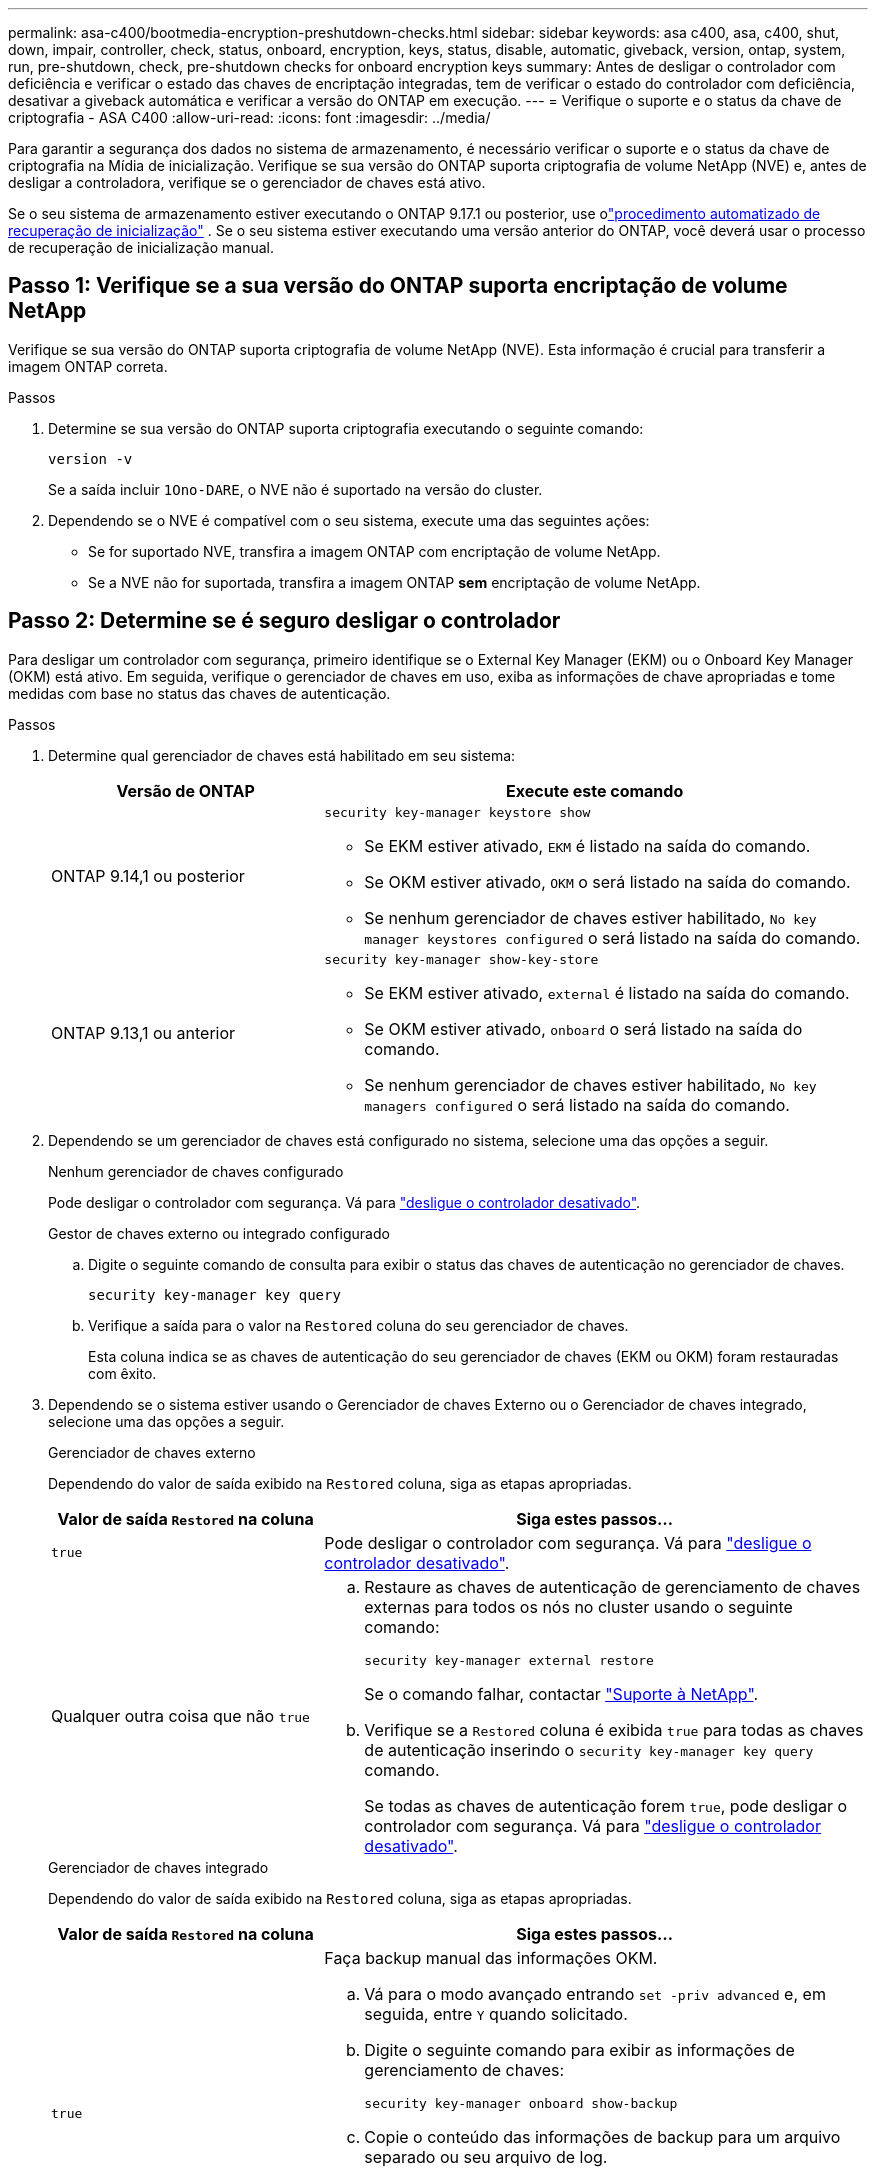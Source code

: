 ---
permalink: asa-c400/bootmedia-encryption-preshutdown-checks.html 
sidebar: sidebar 
keywords: asa c400, asa, c400, shut, down, impair, controller, check, status, onboard, encryption, keys, status, disable, automatic, giveback, version, ontap, system, run, pre-shutdown, check, pre-shutdown checks for onboard encryption keys 
summary: Antes de desligar o controlador com deficiência e verificar o estado das chaves de encriptação integradas, tem de verificar o estado do controlador com deficiência, desativar a giveback automática e verificar a versão do ONTAP em execução. 
---
= Verifique o suporte e o status da chave de criptografia - ASA C400
:allow-uri-read: 
:icons: font
:imagesdir: ../media/


[role="lead"]
Para garantir a segurança dos dados no sistema de armazenamento, é necessário verificar o suporte e o status da chave de criptografia na Mídia de inicialização. Verifique se sua versão do ONTAP suporta criptografia de volume NetApp (NVE) e, antes de desligar a controladora, verifique se o gerenciador de chaves está ativo.

Se o seu sistema de armazenamento estiver executando o ONTAP 9.17.1 ou posterior, use olink:bootmedia-replace-workflow-bmr.html["procedimento automatizado de recuperação de inicialização"] .  Se o seu sistema estiver executando uma versão anterior do ONTAP, você deverá usar o processo de recuperação de inicialização manual.



== Passo 1: Verifique se a sua versão do ONTAP suporta encriptação de volume NetApp

Verifique se sua versão do ONTAP suporta criptografia de volume NetApp (NVE). Esta informação é crucial para transferir a imagem ONTAP correta.

.Passos
. Determine se sua versão do ONTAP suporta criptografia executando o seguinte comando:
+
`version -v`

+
Se a saída incluir `1Ono-DARE`, o NVE não é suportado na versão do cluster.

. Dependendo se o NVE é compatível com o seu sistema, execute uma das seguintes ações:
+
** Se for suportado NVE, transfira a imagem ONTAP com encriptação de volume NetApp.
** Se a NVE não for suportada, transfira a imagem ONTAP *sem* encriptação de volume NetApp.






== Passo 2: Determine se é seguro desligar o controlador

Para desligar um controlador com segurança, primeiro identifique se o External Key Manager (EKM) ou o Onboard Key Manager (OKM) está ativo. Em seguida, verifique o gerenciador de chaves em uso, exiba as informações de chave apropriadas e tome medidas com base no status das chaves de autenticação.

.Passos
. Determine qual gerenciador de chaves está habilitado em seu sistema:
+
[cols="1a,2a"]
|===
| Versão de ONTAP | Execute este comando 


 a| 
ONTAP 9.14,1 ou posterior
 a| 
`security key-manager keystore show`

** Se EKM estiver ativado, `EKM` é listado na saída do comando.
** Se OKM estiver ativado, `OKM` o será listado na saída do comando.
** Se nenhum gerenciador de chaves estiver habilitado, `No key manager keystores configured` o será listado na saída do comando.




 a| 
ONTAP 9.13,1 ou anterior
 a| 
`security key-manager show-key-store`

** Se EKM estiver ativado, `external` é listado na saída do comando.
** Se OKM estiver ativado, `onboard` o será listado na saída do comando.
** Se nenhum gerenciador de chaves estiver habilitado, `No key managers configured` o será listado na saída do comando.


|===
. Dependendo se um gerenciador de chaves está configurado no sistema, selecione uma das opções a seguir.
+
[role="tabbed-block"]
====
.Nenhum gerenciador de chaves configurado
--
Pode desligar o controlador com segurança. Vá para link:bootmedia-shutdown.html["desligue o controlador desativado"].

--
.Gestor de chaves externo ou integrado configurado
--
.. Digite o seguinte comando de consulta para exibir o status das chaves de autenticação no gerenciador de chaves.
+
`security key-manager key query`

.. Verifique a saída para o valor na `Restored` coluna do seu gerenciador de chaves.
+
Esta coluna indica se as chaves de autenticação do seu gerenciador de chaves (EKM ou OKM) foram restauradas com êxito.



--
====


. Dependendo se o sistema estiver usando o Gerenciador de chaves Externo ou o Gerenciador de chaves integrado, selecione uma das opções a seguir.
+
[role="tabbed-block"]
====
.Gerenciador de chaves externo
--
Dependendo do valor de saída exibido na `Restored` coluna, siga as etapas apropriadas.

[cols="1a,2a"]
|===
| Valor de saída `Restored` na coluna | Siga estes passos... 


 a| 
`true`
 a| 
Pode desligar o controlador com segurança. Vá para link:bootmedia-shutdown.html["desligue o controlador desativado"].



 a| 
Qualquer outra coisa que não `true`
 a| 
.. Restaure as chaves de autenticação de gerenciamento de chaves externas para todos os nós no cluster usando o seguinte comando:
+
`security key-manager external restore`

+
Se o comando falhar, contactar http://mysupport.netapp.com/["Suporte à NetApp"^].

.. Verifique se a `Restored` coluna é exibida `true` para todas as chaves de autenticação inserindo o  `security key-manager key query` comando.
+
Se todas as chaves de autenticação forem `true`, pode desligar o controlador com segurança. Vá para link:bootmedia-shutdown.html["desligue o controlador desativado"].



|===
--
.Gerenciador de chaves integrado
--
Dependendo do valor de saída exibido na `Restored` coluna, siga as etapas apropriadas.

[cols="1a,2a"]
|===
| Valor de saída `Restored` na coluna | Siga estes passos... 


 a| 
`true`
 a| 
Faça backup manual das informações OKM.

.. Vá para o modo avançado entrando `set -priv advanced` e, em seguida, entre `Y` quando solicitado.
.. Digite o seguinte comando para exibir as informações de gerenciamento de chaves:
+
`security key-manager onboard show-backup`

.. Copie o conteúdo das informações de backup para um arquivo separado ou seu arquivo de log.
+
Você vai precisar dele em cenários de desastre onde você pode precisar recuperar manualmente OKM.

.. Pode desligar o controlador com segurança. Vá para link:bootmedia-shutdown.html["desligue o controlador desativado"].




 a| 
Qualquer outra coisa que não `true`
 a| 
.. Digite o comando Onboard security key-manager sync:
+
`security key-manager onboard sync`

.. Digite a senha alfanumérica de gerenciamento de chaves integradas de 32 carateres quando solicitado.
+
Se a frase-passe não puder ser fornecida, http://mysupport.netapp.com/["Suporte à NetApp"^] contacte .

.. Verifique se a `Restored` coluna exibe `true` todas as chaves de autenticação:
+
`security key-manager key query`

.. Verifique se o `Key Manager` tipo é exibido `onboard` e, em seguida, faça backup manual das informações OKM.
.. Digite o comando para exibir as informações de backup de gerenciamento de chaves:
+
`security key-manager onboard show-backup`

.. Copie o conteúdo das informações de backup para um arquivo separado ou seu arquivo de log.
+
Você vai precisar dele em cenários de desastre onde você pode precisar recuperar manualmente OKM.

.. Pode desligar o controlador com segurança. Vá para link:bootmedia-shutdown.html["desligue o controlador desativado"].


|===
--
====

